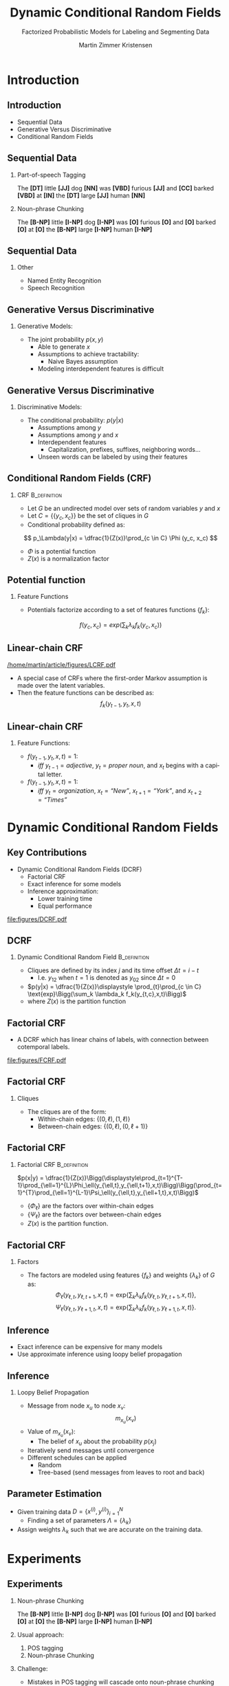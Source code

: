 #+startup: beamer
#+TITLE:     Dynamic Conditional Random Fields
#+SUBTITLE: Factorized Probabilistic Models for Labeling and Segmenting Data
#+AUTHOR:    Martin Zimmer Kristensen
# #+DATE:      2016-30-10
#+LANGUAGE:  en
#+OPTIONS:   H:3 num:t toc:t \n:nil @:t ::t |:t ^:t -:t f:t *:t <:t texht:t
#+OPTIONS:   TeX:t LaTeX:t skip:nil d:nil todo:t pri:nil tags:not-in-toc
#+INFOJS_OPT: view:nil toc:nil ltoc:t mouse:underline buttons:0 path:http://orgmode.org/org-info.js
#+EXPORT_SELECT_TAGS: export
#+EXPORT_EXCLUDE_TAGS: noexport
#+LINK_UP:
#+LINK_HOME:
#+LaTeX_CLASS: beamer
#+LaTeX_CLASS_OPTIONS: [presentation,bigger]
# #+latex_header: \usepackage{beamerarticle}
# #+latex_header: \usepackage{amsmath}
#+latex_header: \mode<beamer>{\usetheme{Madrid}}
#+OPTIONS: H:2 TOC:1
#+COLUMNS: %40ITEM %10BEAMER_env(Env) %9BEAMER_envargs(Env Args) %4BEAMER_col(Col) %10BEAMER_extra(Extra)
* Introduction
** Introduction
   - Sequential Data
   - Generative Versus Discriminative
   - Conditional Random Fields
   # #+ATTR_LATEX: :float t :width 5cm :center t
   # [[/home/martin/article/figures/LCRF.pdf]]
** Sequential Data
# something about error cascading
*** Part-of-speech Tagging
    The *[DT]* little *[JJ]* dog *[NN]* was *[VBD]* furious *[JJ]* and *[CC]* barked *[VBD]* at *[IN]* the *[DT]* large *[JJ]* human *[NN]*
*** Noun-phrase Chunking
    The *[B-NP]* little *[I-NP]* dog *[I-NP]* was *[O]* furious *[O]* and *[O]* barked *[O]* at *[O]* the *[B-NP]* large *[I-NP]* human *[I-NP]*
** Sequential Data
*** Other
    - Named Entity Recognition
    - Speech Recognition
** Generative Versus Discriminative
*** Generative Models:
    - The joint probability $p(x,y)$
      - Able to generate $x$
      - Assumptions to achieve tractability:
        - Naive Bayes assumption
      - Modeling interdependent features is difficult
** Generative Versus Discriminative
*** Discriminative Models:
    - The conditional probability: $p(y|x)$
      - Assumptions among $y$
      - Assumptions among $y$ and $x$
      - Interdependent features
        - Capitalization, prefixes, suffixes, neighboring words...
      - Unseen words can be labeled by using their features
# ** Generative Versus Discriminative
#    #+ATTR_LATEX: :float t :width \textwidth :center t
#    [[file:figures/discgen.pdf]]
# ** Conditional Random Fields (CRF)
#    #+ATTR_LATEX: :float t :width 8cm :center t
#    [[file:figures/LCRF.pdf]]
** Conditional Random Fields (CRF)
*** CRF                                                        :B_definition:
    :PROPERTIES:
    :BEAMER_env: definition
    :END:
    - Let $G$ be an undirected model over sets of random variables $y$ and $x$
    - Let $C = \{\{y_c, x_c\}\}$ be the set of cliques in $G$
    - Conditional probability defined as:
   \[ p_\Lambda(y|x) = \dfrac{1}{Z(x)}\prod_{c \in C} \Phi (y_c, x_c) \]
   - $\Phi$ is a potential function
   - $Z(x)$ is a normalization factor
** Potential function
*** Feature Functions
   - Potentials factorize according to a set of features functions $\{f_k\}$:
   \[ f(y_c,x_c) = exp\Bigg(\sum_k \lambda_kf_k(y_c,x_c)\Bigg) \]
** Linear-chain CRF
#+ATTR_LATEX: :float t :width 5cm :center t
[[/home/martin/article/figures/LCRF.pdf]]
   - A special case of CRFs where the first-order Markov assumption is made over the latent variables.
   - Then the feature functions can be described as:
    \[ f_k(y_{t-1},y_t,x,t) \]
** Linear-chain CRF
*** Feature Functions:
    - $f(y_{t-1}, y_t, x, t) = 1$:
      - /iff/ $y_{t-1} = adjective$, $y_t = \textit{proper noun}$, and $x_t$ begins with a capital letter.
    - $f(y_{t-1}, y_t, x, t) = 1$:
      - /iff/ $y_t = \textit{organization}$, $x_{t} = \textit{``New''}$, $x_{t+1} = \textit{``York''}$, and $x_{t+2} = \textit{``Times''}$
* Dynamic Conditional Random Fields
** Key Contributions
   - Dynamic Conditional Random Fields (DCRF)
     - Factorial CRF
     - Exact inference for some models
     - Inference approximation:
       - Lower training time
       - Equal performance
   #+attr_latex: :float t :width \textwidth :center t
  [[file:figures/DCRF.pdf]]
# ** DCRF
#    - Let $y = \{y_1 \dots{} y_T\}$ be a sequence of random vectors:
#      - $y_i = (y_{i1} \ldots{} y_{im})$ where $y_i$ is the state vector at time $i$, and
#      - $y_{ij}$ is the value of variable $j$ at time $t$
# ** Clique Index
#    - To give the likelihood equation, we require a way to describe a clique independent of its position in the sequence:
# *** Clique Index                                               :B_definition:
#     :PROPERTIES:
#     :BEAMER_env: definition
#     :END:
#     - Given a time $t$, denote any variable $y_{ij}$ in $y$ by:
#       - Its index $j$ in $y_i$
#       - Its time offset $\Delta t = i-t$
#     - Then $c = \{(\Delta t, j)\}$ is a clique index, which denotes a set of variables $y_{t,c} =uiv \{y_{t+\Delta t,j} | (\Delta t,j) \in c\}$
** DCRF
*** Dynamic Conditional Random Field                           :B_definition:
    :PROPERTIES:
    :BEAMER_env: definition
    :END:
    - Cliques are defined by its index $j$ and its time offset $\Delta t = i-t$
      - I.e. $y_{12}$ when $t = 1$ is denoted as $y_{02}$ since $\Delta t = 0$
    - $p(y|x) = \dfrac{1}{Z(x)}\displaystyle \prod_{t}\prod_{c \in C} \text{exp}\Bigg(\sum_k \lambda_k f_k(y_{t,c},x,t)\Bigg)$
    - where $Z(x)$ is the partition function
** Factorial CRF
   - A DCRF which has linear chains of labels, with connection between cotemporal labels.
   #+attr_latex: :float t :width 5cm :center t
   [[file:figures/FCRF.pdf]]
** Factorial CRF
*** Cliques
    - The cliques are of the form:
      - Within-chain edges: \text{ }\text{ }$\{(0,\ell),(1,\ell)\}$
      - Between-chain edges: $\{(0,\ell),(0,\ell+1)\}$
** Factorial CRF
*** Factorial CRF                                              :B_definition:
    :PROPERTIES:
    :BEAMER_env: definition
    :END:
    $p(x|y) = \dfrac{1}{Z(x)}\Bigg(\displaystyle\prod_{t=1}^{T-1}\prod_{\ell=1}^{L}\Phi_\ell(y_{\ell,t},y_{\ell,t+1},x,t)\Bigg)\Bigg(\prod_{t=1}^{T}\prod_{\ell=1}^{L-1}\Psi_\ell(y_{\ell,t},y_{\ell+1,t},x,t)\Bigg)$
    - $\{\Phi_\ell\}$ are the factors over within-chain edges
    - $\{\Psi_\ell\}$ are the factors over between-chain edges
    - $Z(x)$ is the partition function.
** Factorial CRF
*** Factors
     - The factors are modeled using features $\{f_k\}$ and weights $\{\lambda_k\}$ of $G$ as:
       \[\Phi_\ell(y_{\ell,t},y_{\ell,t+1},x,t) = \text{exp}\Bigg\{\sum_k\lambda_k f_k(y_{\ell,t},y_{\ell,t+1},x,t)\Bigg\}\text{,}\]
       \[\Psi_\ell(y_{\ell,t},y_{\ell+1,t},x,t) = \text{exp}\Bigg\{\sum_k\lambda_k f_k(y_{\ell,t},y_{\ell+1,t},x,t)\Bigg\}\text{.}\]
** Inference
   - Exact inference can be expensive for many models
   - Use approximate inference using loopy belief propagation
** Inference
*** Loopy Belief Propagation
    - Message from node $x_u$ to node $x_v$:
      \[ m_{x_u}(x_v) \]
    - Value of $m_{x_u}(x_v)$:
      - The belief of $x_u$ about the probability $p(x_j)$
    - Iteratively send messages until convergence
    - Different schedules can be applied
      - Random
      - Tree-based (send messages from leaves to root and back)
** Parameter Estimation
   - Given training data $D = \{x^{(i)},y^{(i)}\}^N_{i=1}$
     - Finding a set of parameters $\Lambda = \{\lambda_k\}$
   - Assign weights $\lambda_k$ such that we are accurate on the training data.
* Experiments
** Experiments
*** Noun-phrase Chunking
    The *[B-NP]* little *[I-NP]* dog *[I-NP]* was *[O]* furious *[O]* and *[O]* barked *[O]* at *[O]* the *[B-NP]* large *[I-NP]* human *[I-NP]*
*** Usual approach:
    1. POS tagging
    2. Noun-phrase Chunking
*** Challenge:
    - Mistakes in POS tagging will cascade onto noun-phrase chunking
** Experiments
*** Data:
    - CoNLL 2000
*** Approach:
   - Use a factorial CRF to jointly do POS and chunking
*** Compare to:
    - CRF+CRF
    - Brill+CRF
      - Brill tagger trained on over four times more data including the CoNLL 2000
** Results
 #+ATTR_LATEX: :float t :width 8cm :center t
  [[file:figures/npgraph.pdf]]
** Results
 #+ATTR_LATEX: :float t :width 7cm :center t
  [[file:figures/nptab.pdf]]
** Inference Algorithms
 #+ATTR_LATEX: :float t :width \textwidth :center t
  [[file:figures/npinf.pdf]]
* Conclusions
** Conclusions
   - Factorial CRFs are useful for NP tasks
   - Loopy belief propagation:
     - Performs equally to exact inference
     - Reduces training time

     
